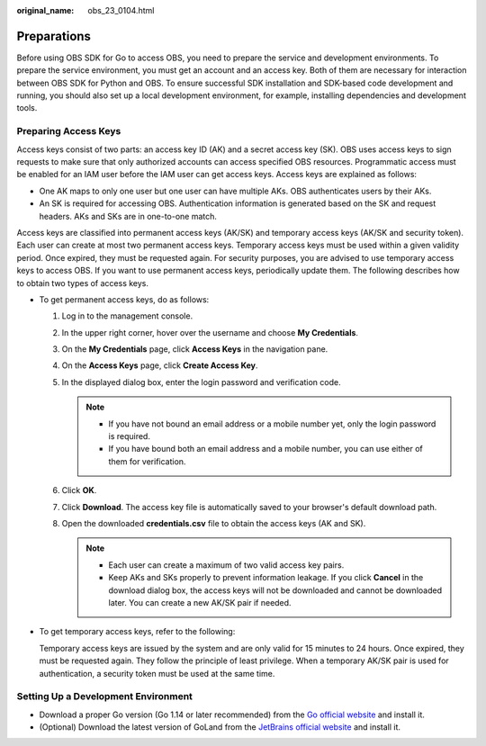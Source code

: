:original_name: obs_23_0104.html

.. _obs_23_0104:

Preparations
============

Before using OBS SDK for Go to access OBS, you need to prepare the service and development environments. To prepare the service environment, you must get an account and an access key. Both of them are necessary for interaction between OBS SDK for Python and OBS. To ensure successful SDK installation and SDK-based code development and running, you should also set up a local development environment, for example, installing dependencies and development tools.

Preparing Access Keys
---------------------

Access keys consist of two parts: an access key ID (AK) and a secret access key (SK). OBS uses access keys to sign requests to make sure that only authorized accounts can access specified OBS resources. Programmatic access must be enabled for an IAM user before the IAM user can get access keys. Access keys are explained as follows:

-  One AK maps to only one user but one user can have multiple AKs. OBS authenticates users by their AKs.
-  An SK is required for accessing OBS. Authentication information is generated based on the SK and request headers. AKs and SKs are in one-to-one match.

Access keys are classified into permanent access keys (AK/SK) and temporary access keys (AK/SK and security token). Each user can create at most two permanent access keys. Temporary access keys must be used within a given validity period. Once expired, they must be requested again. For security purposes, you are advised to use temporary access keys to access OBS. If you want to use permanent access keys, periodically update them. The following describes how to obtain two types of access keys.

-  To get permanent access keys, do as follows:

   #. Log in to the management console.
   #. In the upper right corner, hover over the username and choose **My Credentials**.
   #. On the **My Credentials** page, click **Access Keys** in the navigation pane.
   #. On the **Access Keys** page, click **Create Access Key**.
   #. In the displayed dialog box, enter the login password and verification code.

      .. note::

         -  If you have not bound an email address or a mobile number yet, only the login password is required.
         -  If you have bound both an email address and a mobile number, you can use either of them for verification.

   #. Click **OK**.
   #. Click **Download**. The access key file is automatically saved to your browser's default download path.
   #. Open the downloaded **credentials.csv** file to obtain the access keys (AK and SK).

      .. note::

         -  Each user can create a maximum of two valid access key pairs.
         -  Keep AKs and SKs properly to prevent information leakage. If you click **Cancel** in the download dialog box, the access keys will not be downloaded and cannot be downloaded later. You can create a new AK/SK pair if needed.

-  To get temporary access keys, refer to the following:

   Temporary access keys are issued by the system and are only valid for 15 minutes to 24 hours. Once expired, they must be requested again. They follow the principle of least privilege. When a temporary AK/SK pair is used for authentication, a security token must be used at the same time.

Setting Up a Development Environment
------------------------------------

-  Download a proper Go version (Go 1.14 or later recommended) from the `Go official website <https://go.dev/>`__ and install it.
-  (Optional) Download the latest version of GoLand from the `JetBrains official website <https://www.jetbrains.com/go/download/>`__ and install it.
